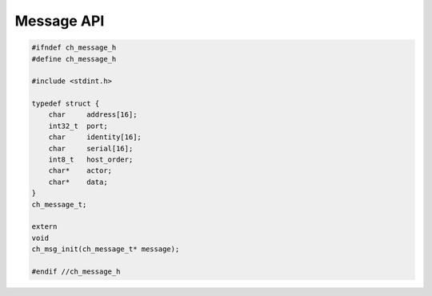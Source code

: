 ===========
Message API
===========

.. code-block:: cpp

   #ifndef ch_message_h
   #define ch_message_h

   #include <stdint.h>

   typedef struct {
       char     address[16];
       int32_t  port;
       char     identity[16];
       char     serial[16];
       int8_t   host_order;
       char*    actor;
       char*    data;
   }
   ch_message_t;

   extern
   void
   ch_msg_init(ch_message_t* message);

   #endif //ch_message_h
